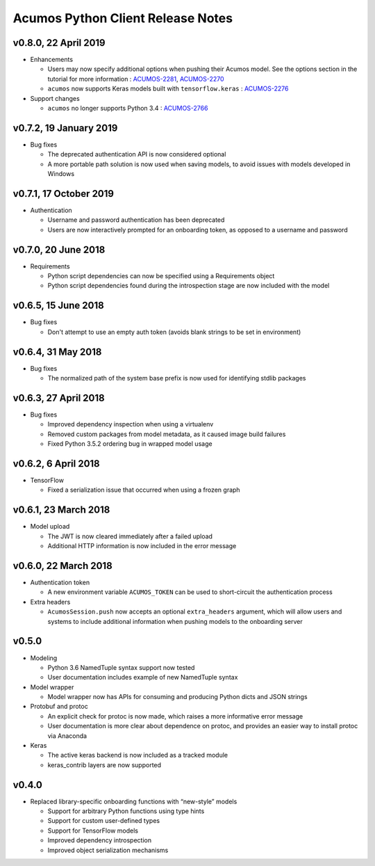 .. ===============LICENSE_START=======================================================
.. Acumos CC-BY-4.0
.. ===================================================================================
.. Copyright (C) 2017-2018 AT&T Intellectual Property & Tech Mahindra. All rights reserved.
.. ===================================================================================
.. This Acumos documentation file is distributed by AT&T and Tech Mahindra
.. under the Creative Commons Attribution 4.0 International License (the "License");
.. you may not use this file except in compliance with the License.
.. You may obtain a copy of the License at
..
..      http://creativecommons.org/licenses/by/4.0
..
.. This file is distributed on an "AS IS" BASIS,
.. WITHOUT WARRANTIES OR CONDITIONS OF ANY KIND, either express or implied.
.. See the License for the specific language governing permissions and
.. limitations under the License.
.. ===============LICENSE_END=========================================================

==================================
Acumos Python Client Release Notes
==================================

v0.8.0, 22 April 2019
=====================

-  Enhancements

   - Users may now specify additional options when pushing their Acumos model. See the options section in the tutorial for more information : `ACUMOS-2281 <https://jira.acumos.org/browse/ACUMOS-2281/>`_, `ACUMOS-2270 <https://jira.acumos.org/browse/ACUMOS-2770/>`_
   - ``acumos`` now supports Keras models built with ``tensorflow.keras`` : `ACUMOS-2276 <https://jira.acumos.org/browse/ACUMOS-2748/>`_

-  Support changes

   - ``acumos`` no longer supports Python 3.4 : `ACUMOS-2766 <https://jira.acumos.org/browse/ACUMOS-2766/>`_


v0.7.2, 19 January 2019
=======================

-  Bug fixes

   - The deprecated authentication API is now considered optional
   - A more portable path solution is now used when saving models, to avoid issues with models developed in Windows


v0.7.1, 17 October 2019
=======================

-  Authentication

   - Username and password authentication has been deprecated
   - Users are now interactively prompted for an onboarding token, as opposed to a username and password

v0.7.0, 20 June 2018
====================

-  Requirements

   - Python script dependencies can now be specified using a Requirements object
   - Python script dependencies found during the introspection stage are now included with the model

v0.6.5, 15 June 2018
====================

-  Bug fixes

   - Don't attempt to use an empty auth token (avoids blank strings to be set in environment)

v0.6.4, 31 May 2018
===================

-  Bug fixes

   - The normalized path of the system base prefix is now used for identifying stdlib packages

v0.6.3, 27 April 2018
=====================

-  Bug fixes

   - Improved dependency inspection when using a virtualenv
   - Removed custom packages from model metadata, as it caused image build failures
   - Fixed Python 3.5.2 ordering bug in wrapped model usage

v0.6.2, 6 April 2018
====================

-  TensorFlow

   - Fixed a serialization issue that occurred when using a frozen graph

v0.6.1, 23 March 2018 
=====================

-  Model upload

   - The JWT is now cleared immediately after a failed upload
   - Additional HTTP information is now included in the error message

v0.6.0, 22 March 2018
=====================

-  Authentication token

   -  A new environment variable ``ACUMOS_TOKEN`` can be used to short-circuit
      the authentication process

-  Extra headers

   -  ``AcumosSession.push`` now accepts an optional ``extra_headers`` argument,
      which will allow users and systems to include additional information when
      pushing models to the onboarding server

v0.5.0
======

-  Modeling

   -  Python 3.6 NamedTuple syntax support now tested
   -  User documentation includes example of new NamedTuple syntax

-  Model wrapper

   -  Model wrapper now has APIs for consuming and producing Python
      dicts and JSON strings

-  Protobuf and protoc

   -  An explicit check for protoc is now made, which raises a more
      informative error message
   -  User documentation is more clear about dependence on protoc, and
      provides an easier way to install protoc via Anaconda

-  Keras

   -  The active keras backend is now included as a tracked module
   -  keras_contrib layers are now supported

v0.4.0
======

-  Replaced library-specific onboarding functions with “new-style”
   models

   -  Support for arbitrary Python functions using type hints
   -  Support for custom user-defined types
   -  Support for TensorFlow models
   -  Improved dependency introspection
   -  Improved object serialization mechanisms
